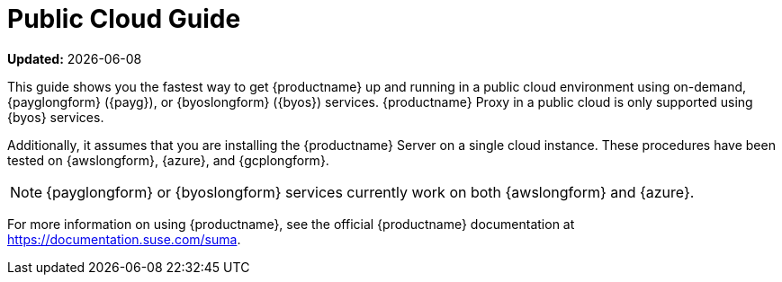 [[public-cloud-guide]]
= Public Cloud Guide
ifeval::[{uyuni-content} == true]
:noindex:
endif::[]

**Updated:** {docdate}

This guide shows you the fastest way to get {productname} up and running in a public cloud environment using on-demand, {payglongform} ({payg}), or {byoslongform} ({byos}) services.
{productname} Proxy in a public cloud is only supported using {byos} services.

// Is this statement correct regarding PAYG?
Additionally, it assumes that you are installing the {productname} Server on a single cloud instance.
These procedures have been tested on {awslongform}, {azure}, and {gcplongform}.

[NOTE]
====
{payglongform} or {byoslongform} services currently work on both {awslongform} and {azure}.
====

For more information on using {productname}, see the official {productname} documentation at https://documentation.suse.com/suma.
